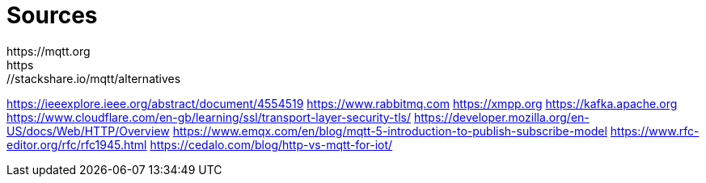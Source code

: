 = Sources
https://mqtt.org
https://stackshare.io/mqtt/alternatives
https://ieeexplore.ieee.org/abstract/document/4554519
https://www.rabbitmq.com
https://xmpp.org
https://kafka.apache.org
https://www.cloudflare.com/en-gb/learning/ssl/transport-layer-security-tls/
https://developer.mozilla.org/en-US/docs/Web/HTTP/Overview
https://www.emqx.com/en/blog/mqtt-5-introduction-to-publish-subscribe-model
https://www.rfc-editor.org/rfc/rfc1945.html
https://cedalo.com/blog/http-vs-mqtt-for-iot/
